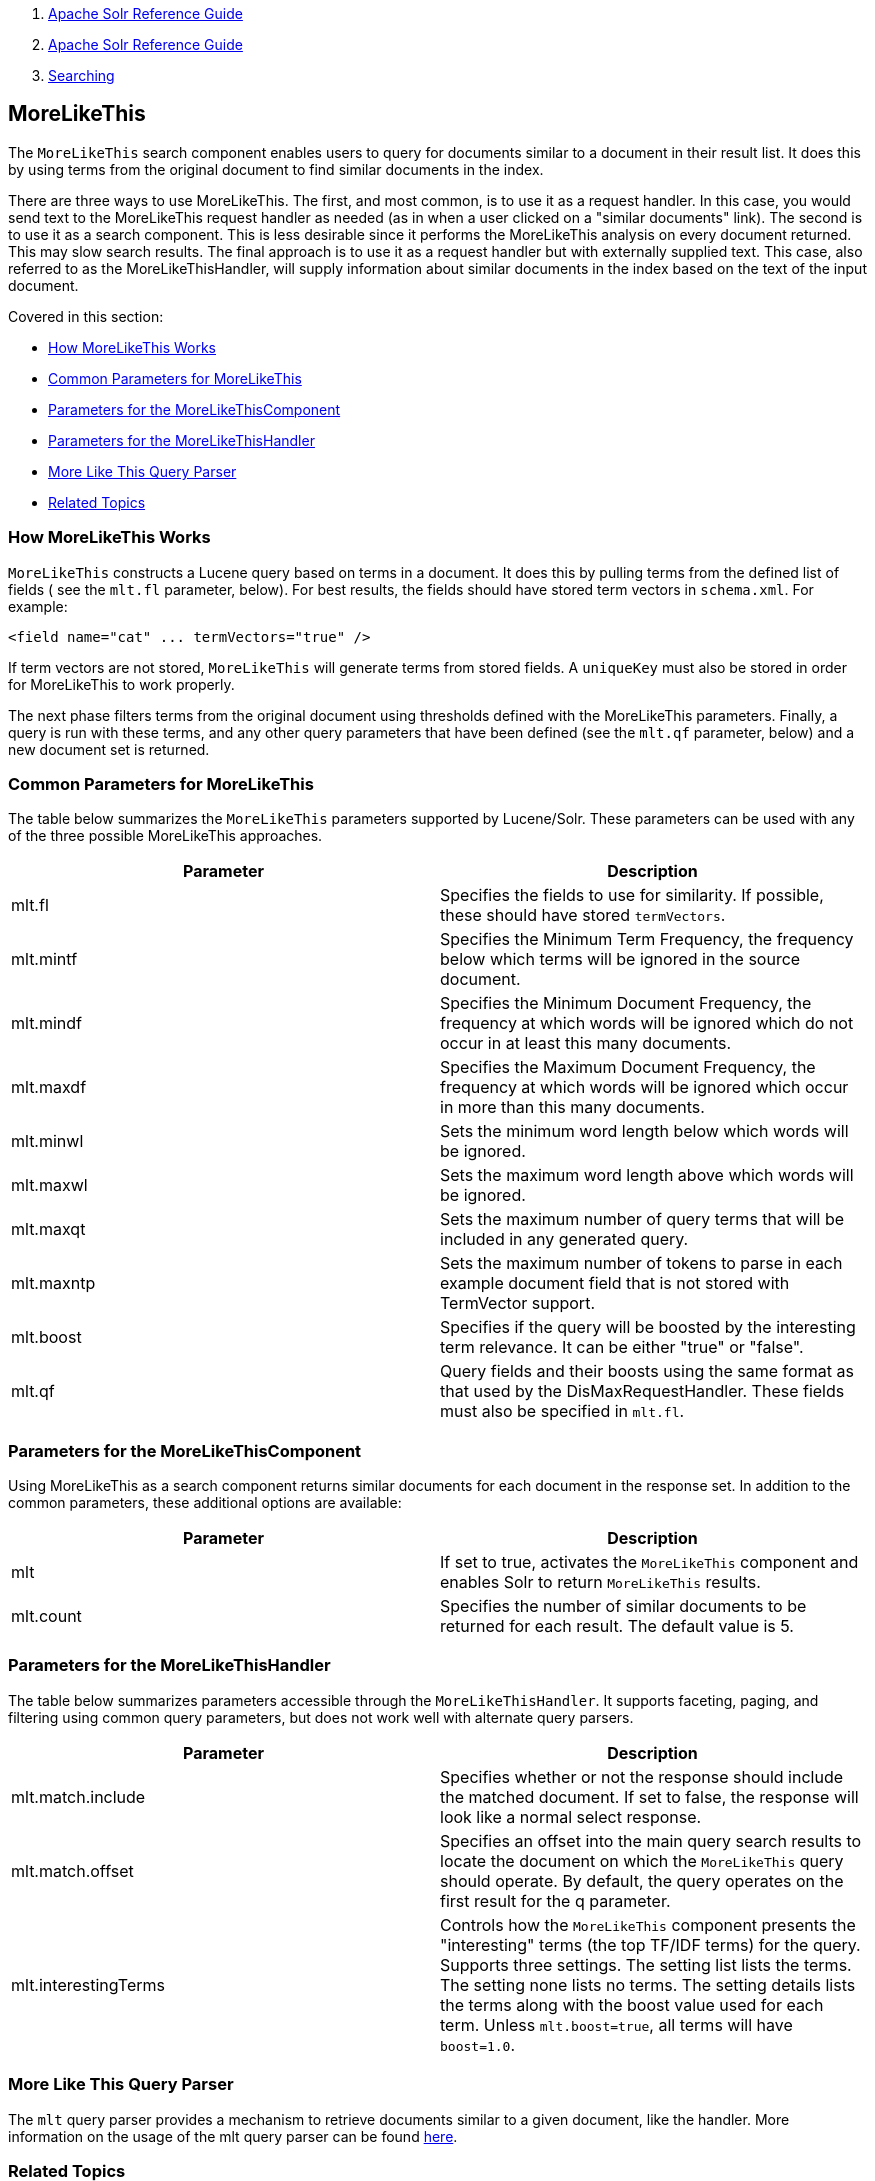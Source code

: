 1.  link:index.html[Apache Solr Reference Guide]
2.  link:Apache-Solr-Reference-Guide.html[Apache Solr Reference Guide]
3.  link:Searching.html[Searching]

MoreLikeThis
------------

The `MoreLikeThis` search component enables users to query for documents similar to a document in their result list. It does this by using terms from the original document to find similar documents in the index.

There are three ways to use MoreLikeThis. The first, and most common, is to use it as a request handler. In this case, you would send text to the MoreLikeThis request handler as needed (as in when a user clicked on a "similar documents" link). The second is to use it as a search component. This is less desirable since it performs the MoreLikeThis analysis on every document returned. This may slow search results. The final approach is to use it as a request handler but with externally supplied text. This case, also referred to as the MoreLikeThisHandler, will supply information about similar documents in the index based on the text of the input document.

Covered in this section:

* link:#MoreLikeThis-HowMoreLikeThisWorks[How MoreLikeThis Works]
* link:#MoreLikeThis-CommonParametersforMoreLikeThis[Common Parameters for MoreLikeThis]
* link:#MoreLikeThis-ParametersfortheMoreLikeThisComponent[Parameters for the MoreLikeThisComponent]
* link:#MoreLikeThis-ParametersfortheMoreLikeThisHandler[Parameters for the MoreLikeThisHandler]
* link:#MoreLikeThis-MoreLikeThisQueryParser[More Like This Query Parser]
* link:#MoreLikeThis-RelatedTopics[Related Topics]

[[MoreLikeThis-HowMoreLikeThisWorks]]
How MoreLikeThis Works
~~~~~~~~~~~~~~~~~~~~~~

`MoreLikeThis` constructs a Lucene query based on terms in a document. It does this by pulling terms from the defined list of fields ( see the `mlt.fl` parameter, below). For best results, the fields should have stored term vectors in `schema.xml`. For example:

-------------------------------------------
<field name="cat" ... termVectors="true" />
-------------------------------------------

If term vectors are not stored, `MoreLikeThis` will generate terms from stored fields. A `uniqueKey` must also be stored in order for MoreLikeThis to work properly.

The next phase filters terms from the original document using thresholds defined with the MoreLikeThis parameters. Finally, a query is run with these terms, and any other query parameters that have been defined (see the `mlt.qf` parameter, below) and a new document set is returned.

[[MoreLikeThis-CommonParametersforMoreLikeThis]]
Common Parameters for MoreLikeThis
~~~~~~~~~~~~~~~~~~~~~~~~~~~~~~~~~~

The table below summarizes the `MoreLikeThis` parameters supported by Lucene/Solr. These parameters can be used with any of the three possible MoreLikeThis approaches.

[width="100%",cols="50%,50%",options="header",]
|======================================================================================================================================================
|Parameter |Description
|mlt.fl |Specifies the fields to use for similarity. If possible, these should have stored `termVectors`.
|mlt.mintf |Specifies the Minimum Term Frequency, the frequency below which terms will be ignored in the source document.
|mlt.mindf |Specifies the Minimum Document Frequency, the frequency at which words will be ignored which do not occur in at least this many documents.
|mlt.maxdf |Specifies the Maximum Document Frequency, the frequency at which words will be ignored which occur in more than this many documents.
|mlt.minwl |Sets the minimum word length below which words will be ignored.
|mlt.maxwl |Sets the maximum word length above which words will be ignored.
|mlt.maxqt |Sets the maximum number of query terms that will be included in any generated query.
|mlt.maxntp |Sets the maximum number of tokens to parse in each example document field that is not stored with TermVector support.
|mlt.boost |Specifies if the query will be boosted by the interesting term relevance. It can be either "true" or "false".
|mlt.qf |Query fields and their boosts using the same format as that used by the DisMaxRequestHandler. These fields must also be specified in `mlt.fl`.
|======================================================================================================================================================

[[MoreLikeThis-ParametersfortheMoreLikeThisComponent]]
Parameters for the MoreLikeThisComponent
~~~~~~~~~~~~~~~~~~~~~~~~~~~~~~~~~~~~~~~~

Using MoreLikeThis as a search component returns similar documents for each document in the response set. In addition to the common parameters, these additional options are available:

[width="100%",cols="50%,50%",options="header",]
|==============================================================================================================
|Parameter |Description
|mlt |If set to true, activates the `MoreLikeThis` component and enables Solr to return `MoreLikeThis` results.
|mlt.count |Specifies the number of similar documents to be returned for each result. The default value is 5.
|==============================================================================================================

[[MoreLikeThis-ParametersfortheMoreLikeThisHandler]]
Parameters for the MoreLikeThisHandler
~~~~~~~~~~~~~~~~~~~~~~~~~~~~~~~~~~~~~~

The table below summarizes parameters accessible through the `MoreLikeThisHandler`. It supports faceting, paging, and filtering using common query parameters, but does not work well with alternate query parsers.

[width="100%",cols="50%,50%",options="header",]
|===============================================================================================================================================================================================================================================================================================================================================================================
|Parameter |Description
|mlt.match.include |Specifies whether or not the response should include the matched document. If set to false, the response will look like a normal select response.
|mlt.match.offset |Specifies an offset into the main query search results to locate the document on which the `MoreLikeThis` query should operate. By default, the query operates on the first result for the q parameter.
|mlt.interestingTerms |Controls how the `MoreLikeThis` component presents the "interesting" terms (the top TF/IDF terms) for the query. Supports three settings. The setting list lists the terms. The setting none lists no terms. The setting details lists the terms along with the boost value used for each term. Unless `mlt.boost=true`, all terms will have `boost=1.0`.
|===============================================================================================================================================================================================================================================================================================================================================================================

[[MoreLikeThis-MoreLikeThisQueryParser]]
More Like This Query Parser
~~~~~~~~~~~~~~~~~~~~~~~~~~~

The `mlt` query parser provides a mechanism to retrieve documents similar to a given document, like the handler. More information on the usage of the mlt query parser can be found link:Other-Parsers.html[here].

[[MoreLikeThis-RelatedTopics]]
Related Topics
~~~~~~~~~~~~~~

* link:RequestHandlers-and-SearchComponents-in-SolrConfig.html[RequestHandlers and SearchComponents in SolrConfig]

